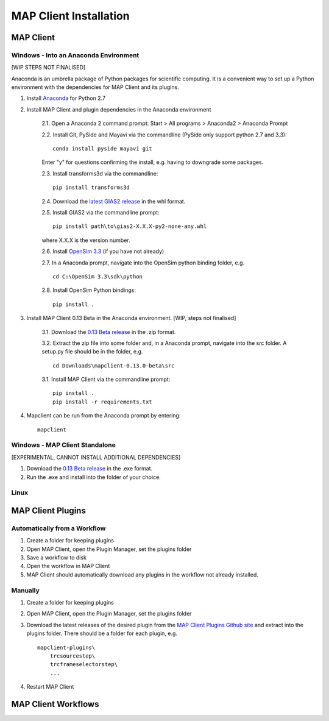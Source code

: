MAP Client Installation
=======================

MAP Client
----------

Windows - Into an Anaconda Environment
~~~~~~~~~~~~~~~~~~~~~~~~~~~~~~~~~~~~~~

[WIP STEPS NOT FINALISED]

Anaconda is an umbrella package of Python packages for scientific computing. It is a convenient way to set up a Python environment with the dependencies for MAP Client and its plugins.

1. Install `Anaconda <https://www.continuum.io/downloads>`_ for Python 2.7
2. Install MAP Client and plugin dependencies in the Anaconda environment
    
    2.1. Open a Anaconda 2 command prompt: Start > All programs > Anaconda2 > Anaconda Prompt
    
    2.2. Install Git, PySide and Mayavi via the commandline (PySide only support python 2.7 and 3.3)::
        
        conda install pyside mayavi git

    Enter "y" for questions confirming the install, e.g. having to downgrade some packages.

    2.3. Install transforms3d via the commandline::

        pip install transforms3d

    2.4. Download the `latest GIAS2 release <https://bitbucket.org/jangle/gias2/downloads>`_ in the whl format.

    2.5. Install GIAS2 via the commandline prompt::

        pip install path\to\gias2-X.X.X-py2-none-any.whl

    where X.X.X is the version number.

    2.6. Install `OpenSim 3.3 <https://simtk.org/frs/?group_id=91>`_ (if you have not already)

    2.7. In a Anaconda prompt, navigate into the OpenSim python binding folder, e.g. ::

        cd C:\OpenSim 3.3\sdk\python

    2.8. Install OpenSim Python bindings::

        pip install .

3. Install MAP Client 0.13 Beta in the Anaconda environment. [WIP, steps not finalised]
    
    3.1. Download the `0.13 Beta release <https://github.com/MusculoskeletalAtlasProject/mapclient/releases>`_ in the .zip format.

    3.2. Extract the zip file into some folder and, in a Anaconda prompt, navigate into the src folder. A setup.py file should be in the folder, e.g. ::

        cd Downloads\mapclient-0.13.0-beta\src

    3.1. Install MAP Client via the commandline prompt::

        pip install .
        pip install -r requirements.txt

4. Mapclient can be run from the Anaconda prompt by entering::
    
    mapclient

Windows - MAP Client Standalone
~~~~~~~~~~~~~~~~~~~~~~~~~~~~~~~

[EXPERIMENTAL, CANNOT INSTALL ADDITIONAL DEPENDENCIES]

1. Download the `0.13 Beta release <https://github.com/MusculoskeletalAtlasProject/mapclient/releases>`_ in the .exe format.

2. Run the .exe and install into the folder of your choice.

Linux
~~~~~

MAP Client Plugins
------------------

Automatically from a Workflow
~~~~~~~~~~~~~~~~~~~~~~~~~~~~~~
1. Create a folder for keeping plugins
2. Open MAP Client, open the Plugin Manager, set the plugins folder
3. Save a workflow to disk
4. Open the workflow in MAP Client
5. MAP Client should automatically download any plugins in the workflow not already installed.

Manually
~~~~~~~~
1. Create a folder for keeping plugins
2. Open MAP Client, open the Plugin Manager, set the plugins folder
3. Download the latest releases of the desired plugin from the `MAP Client Plugins Github site <https://github.com/mapclient-plugins>`_ and extract into the plugins folder. There should be a folder for each plugin, e.g. ::

    mapclient-plugins\
        trcsourcestep\
        trcframeselectorstep\
        ...

4. Restart MAP Client 

MAP Client Workflows
--------------------
